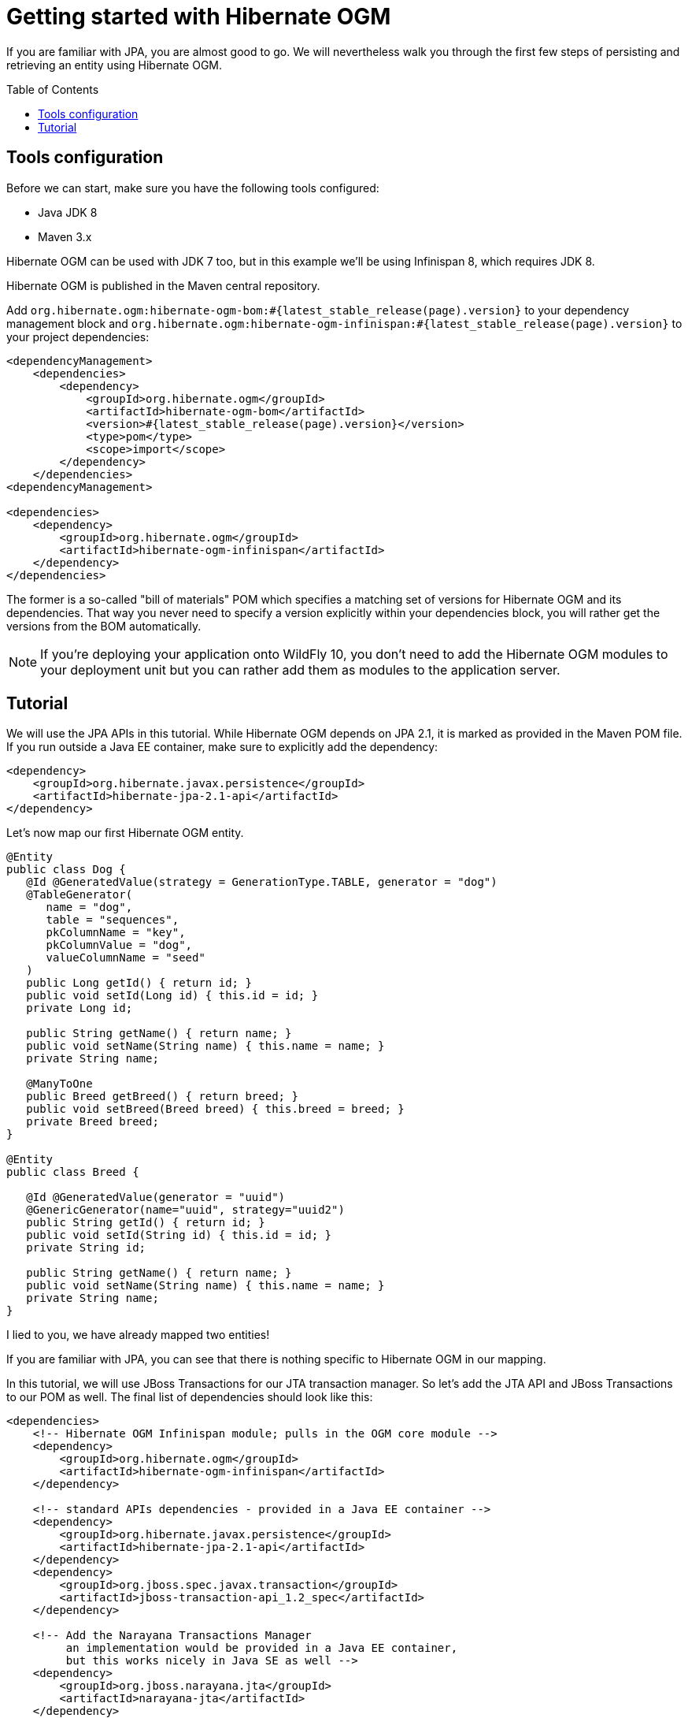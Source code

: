 = Getting started with Hibernate OGM
:awestruct-layout: project-standard
:awestruct-project: ogm
:page-interpolate: true
:toc:
:toc-placement: preamble
:hibernate-ogm-version: #{latest_stable_release(page).version}
:narayana-jta-version: 5.2.14.Final
:jboss-transaction-spi-version: 7.3.0.Final
  
[[ogm-gettingstarted]]

If you are familiar with JPA, you are almost good to go.
We will nevertheless walk you through the first few steps of persisting
and retrieving an entity using Hibernate OGM.

== Tools configuration

Before we can start, make sure you have the following tools configured:

* Java JDK 8
* Maven 3.x

Hibernate OGM can be used with JDK 7 too, but in this example we'll
be using Infinispan 8, which requires JDK 8.

Hibernate OGM is published in the Maven central repository.

Add `org.hibernate.ogm:hibernate-ogm-bom:{hibernate-ogm-version}` to your dependency management block
and `org.hibernate.ogm:hibernate-ogm-infinispan:{hibernate-ogm-version}`
to your project dependencies:

[source, XML]
[subs="verbatim,attributes"]
----
<dependencyManagement>
    <dependencies>
        <dependency>
            <groupId>org.hibernate.ogm</groupId>
            <artifactId>hibernate-ogm-bom</artifactId>
            <version>{hibernate-ogm-version}</version>
            <type>pom</type>
            <scope>import</scope>
        </dependency>
    </dependencies>
<dependencyManagement>

<dependencies>
    <dependency>
        <groupId>org.hibernate.ogm</groupId>
        <artifactId>hibernate-ogm-infinispan</artifactId>
    </dependency>
</dependencies>
----

The former is a so-called "bill of materials" POM
which specifies a matching set of versions for Hibernate OGM and its dependencies.
That way you never need to specify a version explicitly within your dependencies block,
you will rather get the versions from the BOM automatically.

[NOTE]
====
If you're deploying your application onto WildFly 10,
you don't need to add the Hibernate OGM modules to your deployment unit
but you can rather add them as modules to the application server.
====

== Tutorial

We will use the JPA APIs in this tutorial.
While Hibernate OGM depends on JPA 2.1,
it is marked as provided in the Maven POM file.
If you run outside a Java EE container,
make sure to explicitly add the dependency:

[source, XML]
[subs="verbatim,attributes"]
----
<dependency>
    <groupId>org.hibernate.javax.persistence</groupId>
    <artifactId>hibernate-jpa-2.1-api</artifactId>
</dependency>
----

Let's now map our first Hibernate OGM entity.

[source, JAVA]
----
@Entity
public class Dog {
   @Id @GeneratedValue(strategy = GenerationType.TABLE, generator = "dog")
   @TableGenerator(
      name = "dog",
      table = "sequences",
      pkColumnName = "key",
      pkColumnValue = "dog",
      valueColumnName = "seed"
   )
   public Long getId() { return id; }
   public void setId(Long id) { this.id = id; }
   private Long id;

   public String getName() { return name; }
   public void setName(String name) { this.name = name; }
   private String name;

   @ManyToOne
   public Breed getBreed() { return breed; }
   public void setBreed(Breed breed) { this.breed = breed; }
   private Breed breed;
}

@Entity
public class Breed {

   @Id @GeneratedValue(generator = "uuid")
   @GenericGenerator(name="uuid", strategy="uuid2")
   public String getId() { return id; }
   public void setId(String id) { this.id = id; }
   private String id;

   public String getName() { return name; }
   public void setName(String name) { this.name = name; }
   private String name;
}
----

I lied to you, we have already mapped two entities!

If you are familiar with JPA,
you can see that there is nothing specific to Hibernate OGM in our mapping.

In this tutorial, we will use JBoss Transactions for our JTA transaction manager.
So let's add the JTA API and JBoss Transactions to our POM as well.
The final list of dependencies should look like this:

[source, XML]
[subs="verbatim,attributes"]
----
<dependencies>
    <!-- Hibernate OGM Infinispan module; pulls in the OGM core module -->
    <dependency>
        <groupId>org.hibernate.ogm</groupId>
        <artifactId>hibernate-ogm-infinispan</artifactId>
    </dependency>

    <!-- standard APIs dependencies - provided in a Java EE container -->
    <dependency>
        <groupId>org.hibernate.javax.persistence</groupId>
        <artifactId>hibernate-jpa-2.1-api</artifactId>
    </dependency>
    <dependency>
        <groupId>org.jboss.spec.javax.transaction</groupId>
        <artifactId>jboss-transaction-api_1.2_spec</artifactId>
    </dependency>

    <!-- Add the Narayana Transactions Manager
         an implementation would be provided in a Java EE container,
         but this works nicely in Java SE as well -->
    <dependency>
        <groupId>org.jboss.narayana.jta</groupId>
        <artifactId>narayana-jta</artifactId>
    </dependency>
    <dependency>
        <groupId>org.jboss</groupId>
        <artifactId>jboss-transaction-spi</artifactId>
    </dependency>
</dependencies>
----

Next we need to define the persistence unit.
Create a `META-INF/persistence.xml` file.

[source, XML]
----
<?xml version="1.0"?>
<persistence xmlns="http://java.sun.com/xml/ns/persistence"
             xmlns:xsi="http://www.w3.org/2001/XMLSchema-instance"
             xsi:schemaLocation="http://java.sun.com/xml/ns/persistence http://java.sun.com/xml/ns/persistence/persistence_2_0.xsd"
             version="2.0">

    <persistence-unit name="ogm-jpa-tutorial" transaction-type="JTA">
        <!-- Use the Hibernate OGM provider: configuration will be transparent -->
        <provider>org.hibernate.ogm.jpa.HibernateOgmPersistence</provider>
        <properties>
            <!-- Here you will pick which NoSQL technology to use, and configure it;
                 in this example we start a local in-memory Infinispan node. -->
            <property name="hibernate.ogm.datastore.provider" value="infinispan"/>
        </properties>
    </persistence-unit>
</persistence>
----

Let's now persist a set of entities and retrieve them.

[source, JAVA]
----
//accessing JBoss's Transaction can be done differently but this one works nicely
TransactionManager tm = com.arjuna.ats.jta.TransactionManager.transactionManager();

//build the EntityManagerFactory as you would build in in Hibernate ORM
EntityManagerFactory emf = Persistence.createEntityManagerFactory(
    "ogm-jpa-tutorial");

final Logger logger = LoggerFactory.getLogger(DogBreedRunner.class);

[..]

//Persist entities the way you are used to in plain JPA
tm.begin();
logger.infof("About to store dog and breed");
EntityManager em = emf.createEntityManager();
Breed collie = new Breed();
collie.setName("Collie");
em.persist(collie);
Dog dina = new Dog();
dina.setName("Dina");
dina.setBreed(collie);
em.persist(dina);
Long dinaId = dina.getId();
em.flush();
em.close();
tm.commit();

[..]

//Retrieve your entities the way you are used to in plain JPA
tm.begin();
logger.infof("About to retrieve dog and breed");
em = emf.createEntityManager();
dina = em.find(Dog.class, dinaId);
logger.infof("Found dog %s of breed %s", dina.getName(), dina.getBreed().getName());
em.flush();
em.close();
tm.commit();

[..]

emf.close();

----

A working example can be found in Hibernate OGM's source code under
`documentation/examples/gettingstarted`.
Check out the source code from https://github.com/hibernate/hibernate-ogm/[the GitHub repository]!

What have we seen?

* Hibernate OGM is a JPA implementation
  and is used as such both for mapping and in API usage
* It is configured as a specific JPA provider:
  `org.hibernate.ogm.jpa.HibernateOgmPersistence`

To learn more about Hibernate OGM and all the NoSQL technologies it supports, see the http://hibernate.org/ogm/documentation/[Reference Documentation].

